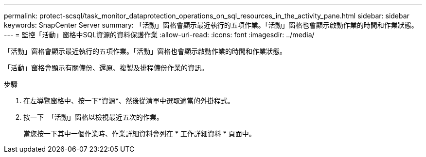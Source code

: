 ---
permalink: protect-scsql/task_monitor_dataprotection_operations_on_sql_resources_in_the_activity_pane.html 
sidebar: sidebar 
keywords: SnapCenter Server 
summary: 「活動」窗格會顯示最近執行的五項作業。「活動」窗格也會顯示啟動作業的時間和作業狀態。 
---
= 監控「活動」窗格中SQL資源的資料保護作業
:allow-uri-read: 
:icons: font
:imagesdir: ../media/


[role="lead"]
「活動」窗格會顯示最近執行的五項作業。「活動」窗格也會顯示啟動作業的時間和作業狀態。

「活動」窗格會顯示有關備份、還原、複製及排程備份作業的資訊。

.步驟
. 在左導覽窗格中、按一下*資源*、然後從清單中選取適當的外掛程式。
. 按一下 image:../media/activity_pane_icon.gif[""] 「活動」窗格以檢視最近五次的作業。
+
當您按一下其中一個作業時、作業詳細資料會列在 * 工作詳細資料 * 頁面中。


